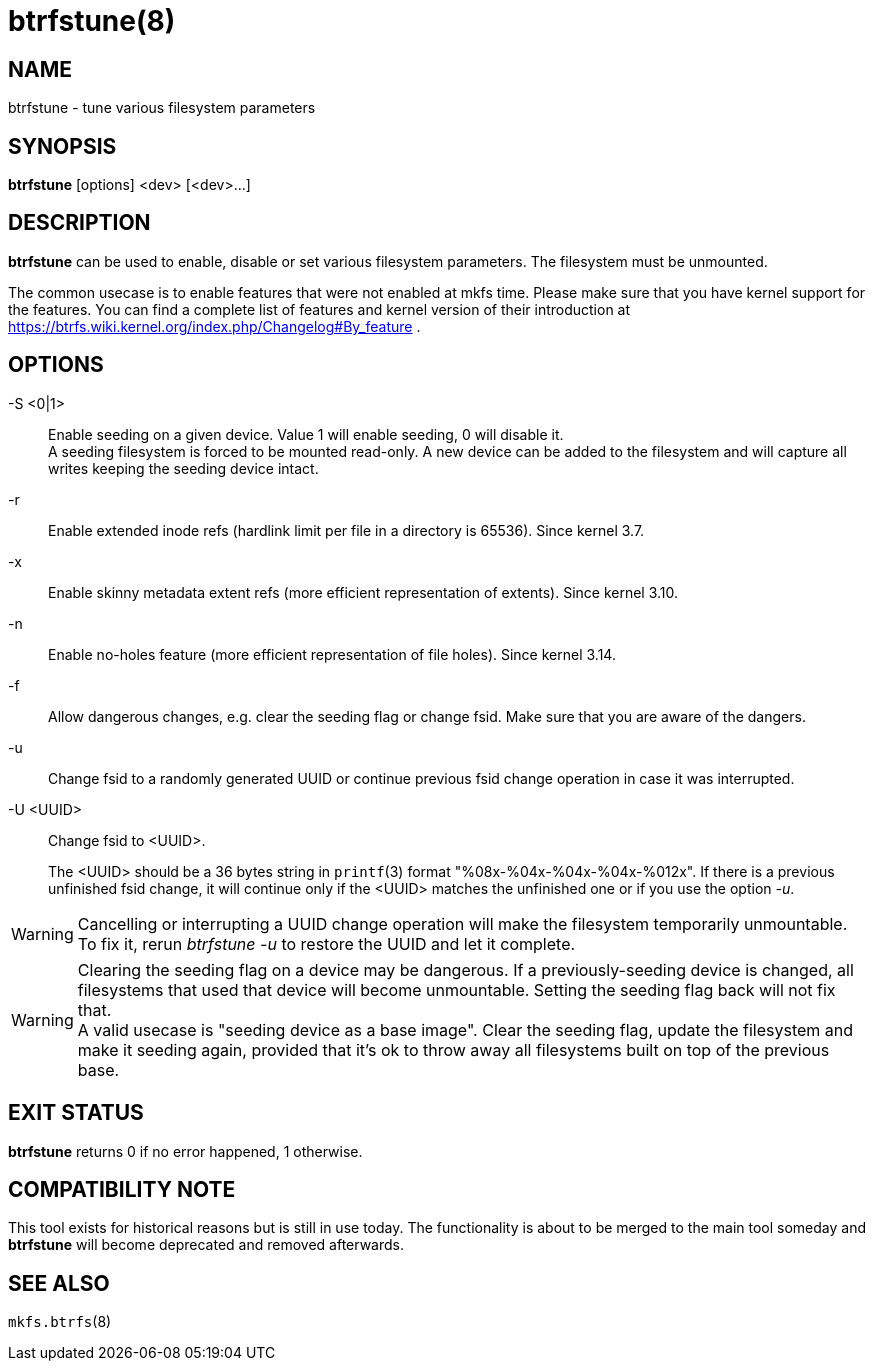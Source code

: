 btrfstune(8)
============

NAME
----
btrfstune - tune various filesystem parameters

SYNOPSIS
--------
*btrfstune* [options] <dev> [<dev>...]

DESCRIPTION
-----------
*btrfstune* can be used to enable, disable or set various filesystem
parameters. The filesystem must be unmounted.

The common usecase is to enable features that were not enabled at mkfs time.
Please make sure that you have kernel support for the features.  You can find a
complete list of features and kernel version of their introduction at
https://btrfs.wiki.kernel.org/index.php/Changelog#By_feature .

OPTIONS
-------
-S <0|1>::
Enable seeding on a given device. Value 1 will enable seeding, 0 will disable it. +
A seeding filesystem is forced to be mounted read-only. A new device can be added
to the filesystem and will capture all writes keeping the seeding device intact.
-r::
Enable extended inode refs (hardlink limit per file in a directory is 65536). Since kernel 3.7.
-x::
Enable skinny metadata extent refs (more efficient representation of extents). Since kernel 3.10.
-n::
Enable no-holes feature (more efficient representation of file holes). Since kernel 3.14.
-f::
Allow dangerous changes, e.g. clear the seeding flag or change fsid. Make sure
that you are aware of the dangers.
-u::
Change fsid to a randomly generated UUID or continue previous fsid change
operation in case it was interrupted.
-U <UUID>::
Change fsid to <UUID>.
+
The <UUID> should be a 36 bytes string in `printf`(3) format
"%08x-%04x-%04x-%04x-%012x".
If there is a previous unfinished fsid change, it will continue only if the
<UUID> matches the unfinished one or if you use the option '-u'.

WARNING: Cancelling or interrupting a UUID change operation will make the
filesystem temporarily unmountable.  To fix it, rerun 'btrfstune -u' to restore
the UUID and let it complete.

WARNING: Clearing the seeding flag on a device may be dangerous.
If a previously-seeding device is changed, all filesystems that used that
device will become unmountable. Setting the seeding flag back will not fix
that. +
A valid usecase is "seeding device as a base image". Clear the seeding
flag, update the filesystem and make it seeding again, provided that it's ok
to throw away all filesystems built on top of the previous base.

EXIT STATUS
-----------
*btrfstune* returns 0 if no error happened, 1 otherwise.

COMPATIBILITY NOTE
------------------
This tool exists for historical reasons but is still in use today.  The
functionality is about to be merged to the main tool someday and *btrfstune*
will become deprecated and removed afterwards.

SEE ALSO
--------
`mkfs.btrfs`(8)
